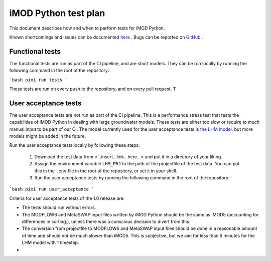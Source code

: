 iMOD Python test plan
=====================

This document describes how and when to perform tests for iMOD Python.

Known shortcomings and issues can be documented `here
<https://deltares.github.io/imod-python/faq/known-issues.html>`_ . Bugs can be
reported on `GitHub <https://github.com/Deltares/imod-python/issues>`_ .

Functional tests
----------------

The functional tests are run as part of the CI pipeline, and are short models.
They can be run locally by running the following command in the root of the
repository:

```bash
pixi run tests
```

These tests are run on every push to the repository, and on every pull request. T

User acceptance tests
---------------------

The user acceptance tests are not run as part of the CI pipeline. This is a
performance stress test that tests the capabilities of iMOD Python in dealing
with large groundwater models. These tests are either too slow or require to
much manual input to be part of our CI. The model currently used for the user
acceptance tests is `the LHM model <https://nhi.nu/modellen/lhm/>`_, but more
models might be added in the future.

Run the user acceptance tests locally by following these steps:

  1. Download the test data from <...insert...link...here...> and put it in a
     directory of your liking.
  2. Assign the environment variable ``LHM_PRJ`` to the path of the projectfile
     of the test data. You can put this in the ``.env`` file in the root of the
     repository, or set it in your shell.
  3. Run the user acceptance tests by running the following command in the root 
     of the repository:

```bash
pixi run user_acceptance
```

Criteria for user acceptance tests of the 1.0 release are:

* The tests should run without errors.
* The MODFLOW6 and MetaSWAP input files written by iMOD Python should be the
  same as iMOD5 (accounting for differences in sorting.), unless there was a
  conscious decision to divert from this.
* The conversion from projectfile to MODFLOW6 and MetaSWAP input files should be
  done in a reasonable amount of time and should not be much slower than iMOD5.
  This is subjective, but we aim for less than 5 minutes for the LHM model with
  1 timestep.
*


